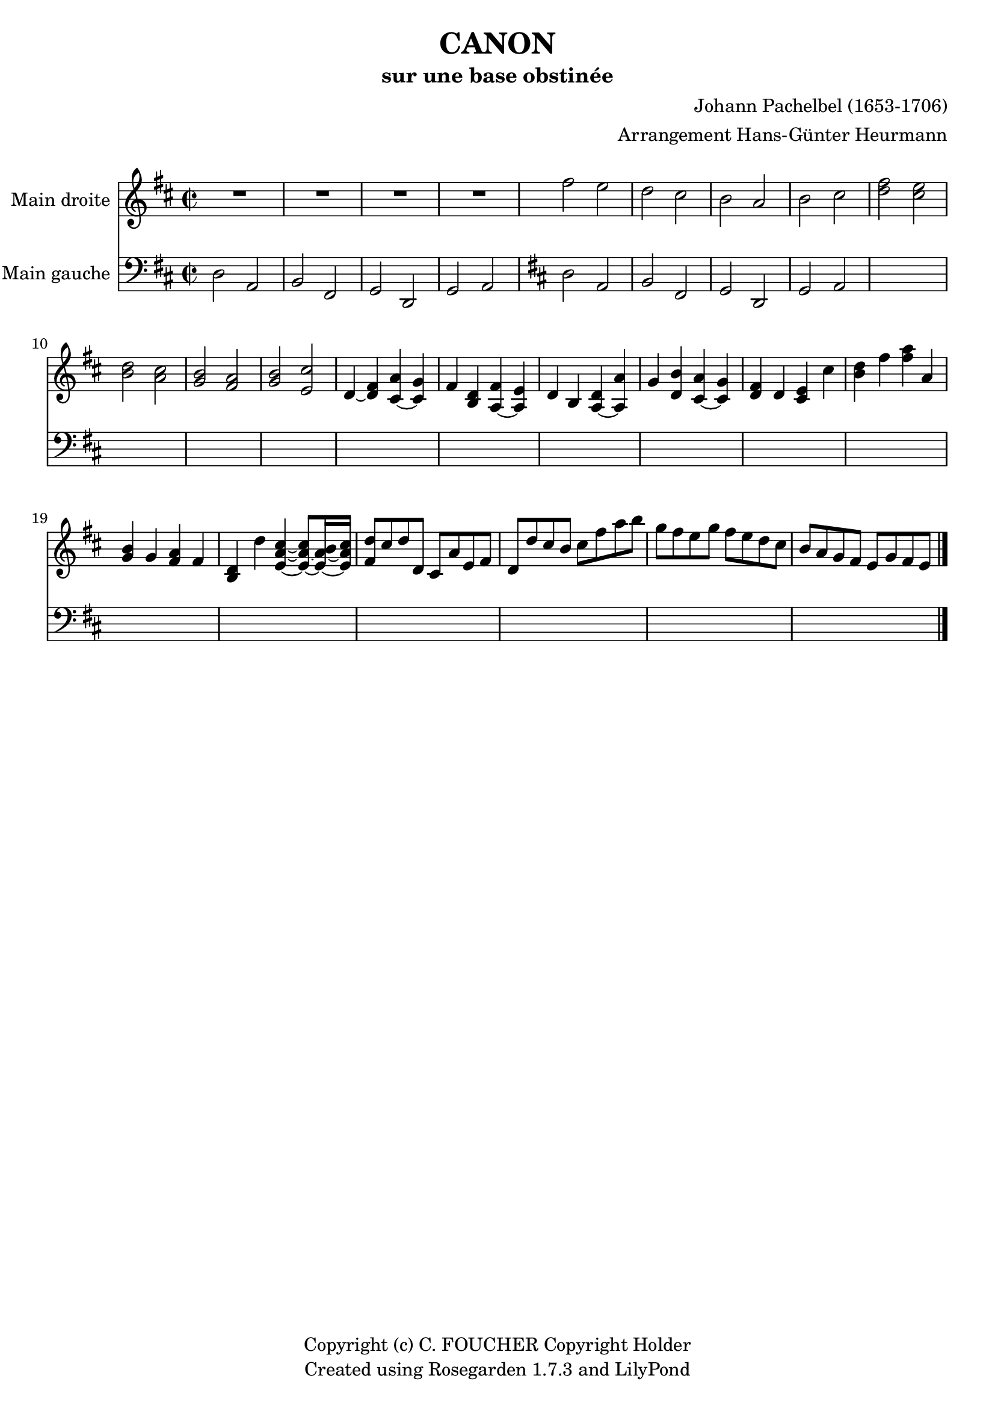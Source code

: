 % This LilyPond file was generated by Rosegarden 1.7.3
\version "2.12.0"
% point and click debugging is disabled
#(ly:set-option 'point-and-click #f)
\header {
    arranger = "Arrangement Hans-Günter Heurmann"
    composer = "Johann Pachelbel (1653-1706)"
    copyright = "Copyright (c) C. FOUCHER Copyright Holder"
    subtitle = "sur une base obstinée"
    title = "CANON"
    tagline = "Created using Rosegarden 1.7.3 and LilyPond"
}
#(set-global-staff-size 20)
#(set-default-paper-size "a4")
global = { 
    \time 2/2
    \skip 1*24  %% 1-24
}
globalTempo = {
    \override Score.MetronomeMark #'transparent = ##t
    \tempo 4 = 120  \skip 1*24 
}
\score {
<< % common
        % force offset of colliding notes in chords:
        \override Score.NoteColumn #'force-hshift = #1.0

        \context Staff = "track 1" << 
            \set Staff.instrumentName = \markup { \column { "Main droite " } }
            \set Score.skipBars = ##t
            \set Staff.printKeyCancellation = ##f
            \new Voice \global
            \new Voice \globalTempo

            \context Voice = "voice 1" {
                \override Voice.TextScript #'padding = #2.0
                \override MultiMeasureRest #'expand-limit = 1

                \time 2/2
                
% absTime = 0 barStart = 0
\clef "treble"
                \key d \major
                R1*4 
% absTime = 3840 barStart = 3840

% absTime = 7680 barStart = 7680

% absTime = 11520 barStart = 11520
 |
%% 5
                
% absTime = 15360 barStart = 15360
fis'' 2 e''  |
                
% absTime = 19200 barStart = 19200
d'' 2 cis''  |
                
% absTime = 23040 barStart = 23040
b' 2 a'  |
                
% absTime = 26880 barStart = 26880
b' 2 cis''  |
                
% absTime = 30720 barStart = 30720
< d'' fis'' > 2 < cis'' e'' >  |
%% 10
                
% absTime = 34560 barStart = 34560
< b' d'' > 2 < a' cis'' >  |
                
% absTime = 38400 barStart = 38400
< g' b' > 2 < fis' a' >  |
                
% absTime = 42240 barStart = 42240
< g' b' > 2 < e' cis'' >  |
                
% absTime = 46080 barStart = 46080
d' 4 _~ < d' fis' > < cis' a' > _~ < cis' g' >  |
                
% absTime = 49920 barStart = 49920
fis' 4 < b d' > < fis' a > _~ < e' a >  |
%% 15
                
% absTime = 53760 barStart = 53760
d' 4 b < d' a > _~ < a' a >  |
                
% absTime = 57600 barStart = 57600
g' 4 < d' b' > < a' cis' > _~ < g' cis' >  |
                
% absTime = 61440 barStart = 61440
< d' fis' > 4 d' < cis' e' > cis''  |
                
% absTime = 65280 barStart = 65280
< b' d'' > 4 fis'' < fis'' a'' > a'  |
                
% absTime = 69120 barStart = 69120
< g' b' > 4 g' < fis' a' > fis'  |
%% 20
                
% absTime = 72960 barStart = 72960
< b d' > 4 d'' < cis'' e' a' > _~ < cis'' e' a' > 8 _~ [ < b' e' a' > 16 _~ < cis'' e' a' > ]  |
                
% absTime = 76800 barStart = 76800
< fis' d'' > 8 [ cis'' d'' d' ] cis' [ a' e' fis' ]  |
                
% absTime = 80640 barStart = 80640
d' 8 [ d'' cis'' b' ] cis'' [ fis'' a'' b'' ]  |
                
% absTime = 84480 barStart = 84480
g'' 8 [ fis'' e'' g'' ] fis'' [ e'' d'' cis'' ]  |
                
% absTime = 88320 barStart = 88320
b' 8 [ a' g' fis' ] e' [ g' fis' e' ]  |
                \bar "|."
            } % Voice
        >> % Staff ends

        \context Staff = "track 2" << 
            \set Staff.instrumentName = \markup { \column { "Main gauche " } }
            \set Score.skipBars = ##t
            \set Staff.printKeyCancellation = ##f
            \new Voice \global
            \new Voice \globalTempo

            \context Voice = "voice 2" {
                \override Voice.TextScript #'padding = #2.0
                \override MultiMeasureRest #'expand-limit = 1

                \time 2/2
                
% absTime = 0 barStart = 0
\clef "bass"
                \key d \major
                d 2 a,  |
                
% absTime = 3840 barStart = 3840
b, 2 fis,  |
                
% absTime = 7680 barStart = 7680
g, 2 d,  |
                
% absTime = 11520 barStart = 11520
g, 2 a,  | % invoking the partial end check 

            } % Voice

            \context Voice = "voice 3" {
                \override Voice.TextScript #'padding = #2.0
                \override MultiMeasureRest #'expand-limit = 1

                \skip 1*4 
%% 5
                
% absTime = 15360 barStart = 15360
\clef "bass"
                \key d \major
                d 2 a,  |
                
% absTime = 19200 barStart = 19200
b, 2 fis,  |
                
% absTime = 23040 barStart = 23040
g, 2 d,  |
                
% absTime = 26880 barStart = 26880
g, 2 a,  | % invoking the partial end check 

            } % Voice
        >> % Staff (final) ends

    >> % notes

    \layout {
        \context { \GrandStaff \accepts "Lyrics" }
    }
} % score
